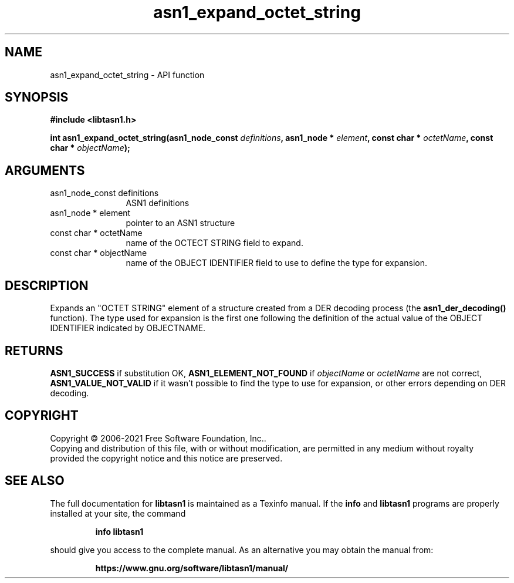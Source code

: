 .\" DO NOT MODIFY THIS FILE!  It was generated by gdoc.
.TH "asn1_expand_octet_string" 3 "4.18.0" "libtasn1" "libtasn1"
.SH NAME
asn1_expand_octet_string \- API function
.SH SYNOPSIS
.B #include <libtasn1.h>
.sp
.BI "int asn1_expand_octet_string(asn1_node_const " definitions ", asn1_node * " element ", const char * " octetName ", const char * " objectName ");"
.SH ARGUMENTS
.IP "asn1_node_const definitions" 12
ASN1 definitions
.IP "asn1_node * element" 12
pointer to an ASN1 structure
.IP "const char * octetName" 12
name of the OCTECT STRING field to expand.
.IP "const char * objectName" 12
name of the OBJECT IDENTIFIER field to use to define
the type for expansion.
.SH "DESCRIPTION"
Expands an "OCTET STRING" element of a structure created from a DER
decoding process (the \fBasn1_der_decoding()\fP function).  The type used
for expansion is the first one following the definition of the
actual value of the OBJECT IDENTIFIER indicated by OBJECTNAME.
.SH "RETURNS"
\fBASN1_SUCCESS\fP if substitution OK, \fBASN1_ELEMENT_NOT_FOUND\fP
if  \fIobjectName\fP or  \fIoctetName\fP are not correct,
\fBASN1_VALUE_NOT_VALID\fP if it wasn't possible to find the type to
use for expansion, or other errors depending on DER decoding.
.SH COPYRIGHT
Copyright \(co 2006-2021 Free Software Foundation, Inc..
.br
Copying and distribution of this file, with or without modification,
are permitted in any medium without royalty provided the copyright
notice and this notice are preserved.
.SH "SEE ALSO"
The full documentation for
.B libtasn1
is maintained as a Texinfo manual.  If the
.B info
and
.B libtasn1
programs are properly installed at your site, the command
.IP
.B info libtasn1
.PP
should give you access to the complete manual.
As an alternative you may obtain the manual from:
.IP
.B https://www.gnu.org/software/libtasn1/manual/
.PP
